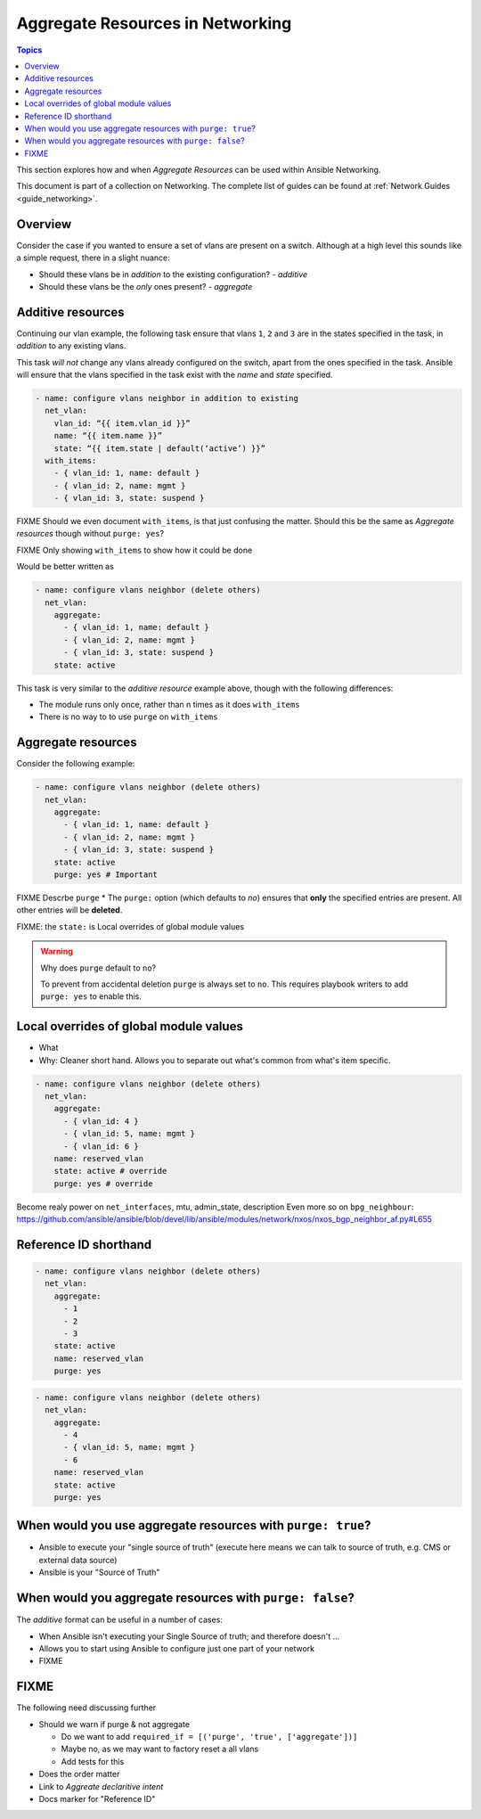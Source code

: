 *********************************
Aggregate Resources in Networking
*********************************

.. contents:: Topics

This section explores how and when `Aggregate Resources` can be used within Ansible Networking.

This document is part of a collection on Networking. The complete list of guides can be found at :ref:`Network Guides <guide_networking>`.

Overview
========

Consider the case if you wanted to ensure a set of vlans are present on a switch. Although at a high level this sounds like a simple request, there in a slight nuance:

* Should these vlans be in *addition* to the existing configuration?  - *additive*
* Should these vlans be the *only* ones present? - *aggregate*


.. versionadded:: 2.4

   The ``aggregate:`` option has been added in Ansible 2.4 and is available in certain modules, see the modules documentation to see if the feature is available.

Additive resources
===================

Continuing our vlan example, the following task ensure that vlans ``1``, ``2`` and ``3`` are in the states specified in the task, in `addition` to any existing vlans.

This task *will not* change any vlans already configured on the switch, apart from the ones specified in the task. Ansible will ensure that the vlans specified in the task exist with the `name` and `state` specified.

.. code-block:: yaml

   - name: configure vlans neighbor in addition to existing
     net_vlan:
       vlan_id: “{{ item.vlan_id }}”
       name: “{{ item.name }}”
       state: “{{ item.state | default(‘active’) }}”
     with_items:
       - { vlan_id: 1, name: default }
       - { vlan_id: 2, name: mgmt }
       - { vlan_id: 3, state: suspend }

FIXME Should we even document ``with_items``, is that just confusing the matter. Should this be the same as `Aggregate resources` though without ``purge: yes``?

FIXME Only showing ``with_items`` to show how it could be done


Would be better written as

.. code-block:: yaml

   - name: configure vlans neighbor (delete others)
     net_vlan:
       aggregate:
         - { vlan_id: 1, name: default }
         - { vlan_id: 2, name: mgmt }
         - { vlan_id: 3, state: suspend }
       state: active

This task is very similar to the `additive resource` example above, though with the following differences:

* The module runs only once, rather than n times as it does ``with_items``
* There is no way to to use ``purge`` on ``with_items``


Aggregate resources
===================

Consider the following example:

.. code-block:: yaml

   - name: configure vlans neighbor (delete others)
     net_vlan:
       aggregate:
         - { vlan_id: 1, name: default }
         - { vlan_id: 2, name: mgmt }
         - { vlan_id: 3, state: suspend }
       state: active
       purge: yes # Important

FIXME Descrbe ``purge``
* The ``purge:`` option (which defaults to `no`) ensures that **only** the specified entries are present. All other entries will be **deleted**.


FIXME: the ``state:`` is Local overrides of global module values

.. warning:: Why does ``purge`` default to ``no``?

   To prevent from accidental deletion ``purge`` is always set to ``no``. This requires playbook writers to add ``purge: yes`` to enable this.



Local overrides of global module values
=======================================

* What
* Why: Cleaner short hand. Allows you to separate out what's common from what's item specific.

.. code-block:: yaml

   - name: configure vlans neighbor (delete others)
     net_vlan:
       aggregate:
         - { vlan_id: 4 }
         - { vlan_id: 5, name: mgmt }
         - { vlan_id: 6 }
       name: reserved_vlan
       state: active # override
       purge: yes # override

Become realy power on ``net_interfaces``, mtu, admin_state, description
Even more so on ``bpg_neighbour``: https://github.com/ansible/ansible/blob/devel/lib/ansible/modules/network/nxos/nxos_bgp_neighbor_af.py#L655


Reference ID shorthand
======================


.. code-block:: yaml

   - name: configure vlans neighbor (delete others)
     net_vlan:
       aggregate:
         - 1
         - 2
         - 3
       state: active
       name: reserved_vlan
       purge: yes


.. code-block:: yaml

   - name: configure vlans neighbor (delete others)
     net_vlan:
       aggregate:
         - 4
         - { vlan_id: 5, name: mgmt }
         - 6
       name: reserved_vlan
       state: active
       purge: yes


When would you use aggregate resources with ``purge: true``?
============================================================

* Ansible to execute your "single source of truth" (execute here means we can talk to source  of truth, e.g. CMS or external data source)
* Ansible is your "Source of Truth"


When would you aggregate resources with ``purge: false``?
=========================================================


The *additive* format can be useful in a number of cases:

* When Ansible isn't executing your Single Source of truth; and therefore doesn't ...
* Allows you to start using Ansible to configure just one part of your network
* FIXME

FIXME
=====

The following need discussing further

* Should we warn if purge & not aggregate

  * Do we want to add ``required_if = [('purge', 'true', ['aggregate'])]``
  * Maybe no, as we may want to factory reset a all vlans
  * Add tests for this
* Does the order matter
* Link to `Aggreate declaritive intent`
* Docs marker for "Reference ID"